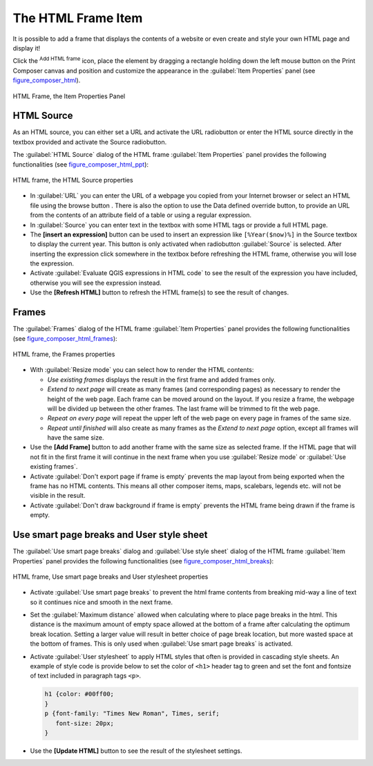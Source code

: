 .. only:: html

   |updatedisclaimer|

.. index:: HTML frame

The HTML Frame Item
====================

.. only:: html

   .. contents::
      :local:

It is possible to add a frame that displays the contents of a website or even
create and style your own HTML page and display it!

Click the |addHtml| :sup:`Add HTML frame` icon, place the element by dragging a
rectangle holding down the left mouse button on the Print Composer canvas and
position and customize the appearance in the :guilabel:`Item Properties` panel
(see figure_composer_html_).

.. _Figure_composer_html:

.. figure:: img/html_properties.png
   :align: center

   HTML Frame, the Item Properties Panel


HTML Source
------------

As an HTML source, you can either set a URL and activate the URL radiobutton or
enter the HTML source directly in the textbox provided and activate the Source
radiobutton.

The :guilabel:`HTML Source` dialog of the HTML frame :guilabel:`Item Properties`
panel provides the following functionalities (see figure_composer_html_ppt_):

.. _Figure_composer_html_ppt:

.. figure:: img/html_source.png
   :align: center

   HTML frame, the HTML Source properties

* In :guilabel:`URL` you can enter the URL of a webpage you copied from your
  Internet browser or select an HTML file using the browse button |browseButton|.
  There is also the option to use the Data defined override button, to provide
  an URL from the contents of an attribute field of a table or using a regular
  expression.
* In :guilabel:`Source` you can enter text in the textbox with some HTML tags or
  provide a full HTML page.
* The **[insert an expression]** button can be used to insert an expression like
  ``[%Year($now)%]`` in the Source textbox to display the current year. This
  button is only activated when radiobutton :guilabel:`Source` is selected.
  After inserting the expression click somewhere in the textbox before
  refreshing the HTML frame, otherwise you will lose the expression.
* Activate |checkbox| :guilabel:`Evaluate QGIS expressions in HTML code` to see
  the result of the expression you have included, otherwise you will see the
  expression instead.
* Use the **[Refresh HTML]** button to refresh the HTML frame(s) to see the
  result of changes.


Frames
-------

The :guilabel:`Frames` dialog of the HTML frame :guilabel:`Item Properties`
panel provides the following functionalities (see figure_composer_html_frames_):

.. _Figure_composer_html_frames:

.. figure:: img/html_frame.png
   :align: center

   HTML frame, the Frames properties

* With :guilabel:`Resize mode` you can select how to render the HTML contents:

  * `Use existing frames` displays the result in the first frame and added
    frames only.
  * `Extend to next page` will create as many frames (and corresponding pages)
    as necessary to render the height of the web page. Each frame can be moved
    around on the layout. If you resize a frame, the webpage will be divided up
    between the other frames. The last frame will be trimmed to fit the web page.
  * `Repeat on every page` will repeat the upper left of the web page on every
    page in frames of the same size.
  * `Repeat until finished` will also create as many frames as the
    `Extend to next page` option, except all frames will have the same size.

* Use the **[Add Frame]** button to add another frame with the same size as
  selected frame. If the HTML page that will not fit in the first frame it will
  continue in the next frame when you use :guilabel:`Resize mode` or
  :guilabel:`Use existing frames`.
* Activate |checkbox| :guilabel:`Don't export page if frame is empty` prevents
  the map layout from being exported when the frame has no HTML contents. This
  means all other composer items,
  maps, scalebars, legends etc. will not be visible in the result.
* Activate |checkbox| :guilabel:`Don't draw background if frame is empty`
  prevents the HTML frame being drawn if the frame is empty.


Use smart page breaks and User style sheet
-------------------------------------------

The :guilabel:`Use smart page breaks` dialog and :guilabel:`Use style sheet`
dialog of the HTML frame :guilabel:`Item Properties` panel provides the
following functionalities (see figure_composer_html_breaks_):

.. _Figure_composer_html_breaks:

.. figure:: img/html_breaks.png
   :align: center

   HTML frame, Use smart page breaks and User stylesheet properties

* Activate |checkbox| :guilabel:`Use smart page breaks` to prevent the html
  frame contents from breaking mid-way a line of text so it continues nice and
  smooth in the next frame.
* Set the :guilabel:`Maximum distance` allowed when calculating where to place
  page breaks in the html. This distance is the maximum amount of empty space
  allowed at the bottom of a frame after calculating the optimum break location.
  Setting a larger value will result in better choice of page break location,
  but more wasted space at the bottom of frames. This is only used when
  :guilabel:`Use smart page breaks` is activated.
* Activate |checkbox| :guilabel:`User stylesheet` to apply HTML styles that
  often is provided in cascading style sheets. An example of style code is
  provide below to set the color of ``<h1>`` header tag to green and set the
  font and fontsize of text included in paragraph tags ``<p>``.

  .. code-block:: css

     h1 {color: #00ff00;
     }
     p {font-family: "Times New Roman", Times, serif;
        font-size: 20px;
     }

* Use the **[Update HTML]** button to see the result of the stylesheet settings.

.. Substitutions definitions - AVOID EDITING PAST THIS LINE
   This will be automatically updated by the find_set_subst.py script.
   If you need to create a new substitution manually,
   please add it also to the substitutions.txt file in the
   source folder.

.. |addHtml| image:: /static/common/mActionAddHtml.png
   :width: 1.5em
.. |browseButton| image:: /static/common/browsebutton.png
   :width: 2.3em
.. |checkbox| image:: /static/common/checkbox.png
   :width: 1.3em
.. |updatedisclaimer| replace:: :disclaimer:`Docs for 'QGIS testing'. Visit http://docs.qgis.org/2.18 for QGIS 2.18 docs and translations.`